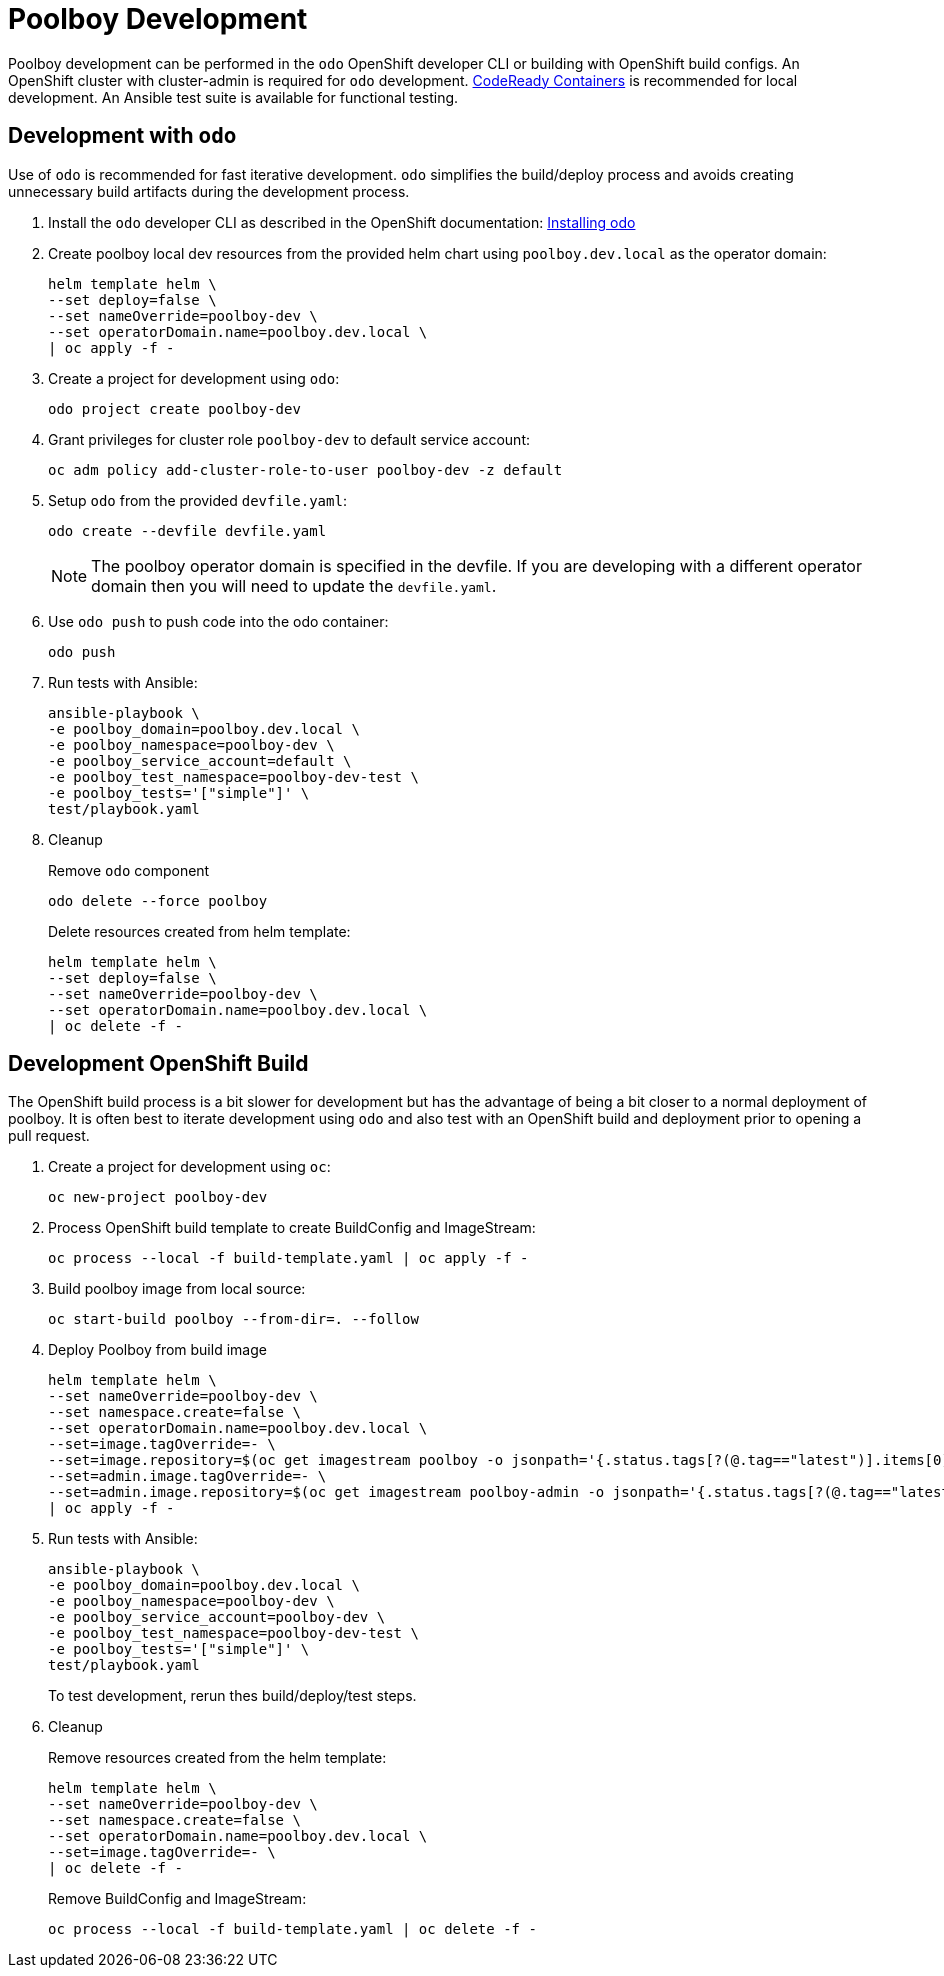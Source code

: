 # Poolboy Development

Poolboy development can be performed in the `odo` OpenShift developer CLI or building with OpenShift build configs.
An OpenShift cluster with cluster-admin is required for `odo` development.
https://developers.redhat.com/products/codeready-containers/overview[CodeReady Containers] is recommended for local development.
An Ansible test suite is available for functional testing.

## Development with `odo`

Use of `odo` is recommended for fast iterative development.
`odo` simplifies the build/deploy process and avoids creating unnecessary build artifacts during the development process.

. Install the `odo` developer CLI as described in the OpenShift documentation:
https://docs.openshift.com/container-platform/latest/cli_reference/developer_cli_odo/installing-odo.html[Installing odo]

. Create poolboy local dev resources from the provided helm chart using `poolboy.dev.local` as the operator domain:
+
---------------------------------------------
helm template helm \
--set deploy=false \
--set nameOverride=poolboy-dev \
--set operatorDomain.name=poolboy.dev.local \
| oc apply -f -
---------------------------------------------

. Create a project for development using `odo`:
+
------------------------------
odo project create poolboy-dev
------------------------------

. Grant privileges for cluster role `poolboy-dev` to default service account:
+
-------------------------------------------------------------
oc adm policy add-cluster-role-to-user poolboy-dev -z default
-------------------------------------------------------------

. Setup `odo` from the provided `devfile.yaml`:
+
---------------------------------
odo create --devfile devfile.yaml
---------------------------------
+
NOTE: The poolboy operator domain is specified in the devfile.
If you are developing with a different operator domain then you will need to update the `devfile.yaml`.

. Use `odo push` to push code into the odo container:
+
--------
odo push
--------

. Run tests with Ansible:
+
----
ansible-playbook \
-e poolboy_domain=poolboy.dev.local \
-e poolboy_namespace=poolboy-dev \
-e poolboy_service_account=default \
-e poolboy_test_namespace=poolboy-dev-test \
-e poolboy_tests='["simple"]' \
test/playbook.yaml
----

. Cleanup
+
Remove `odo` component
+
--------------------------
odo delete --force poolboy
--------------------------
+
Delete resources created from helm template:
+
---------------------------------------------
helm template helm \
--set deploy=false \
--set nameOverride=poolboy-dev \
--set operatorDomain.name=poolboy.dev.local \
| oc delete -f -
---------------------------------------------

## Development OpenShift Build

The OpenShift build process is a bit slower for development but has the advantage of being a bit closer to a normal deployment of poolboy.
It is often best to iterate development using `odo` and also test with an OpenShift build and deployment prior to opening a pull request.

. Create a project for development using `oc`:
+
--------------------------
oc new-project poolboy-dev
--------------------------

. Process OpenShift build template to create BuildConfig and ImageStream:
+
---------------------------------------------------------
oc process --local -f build-template.yaml | oc apply -f -
---------------------------------------------------------

. Build poolboy image from local source:
+
--------------------------------------------
oc start-build poolboy --from-dir=. --follow
--------------------------------------------

. Deploy Poolboy from build image
+
--------------------------------------------------------------------------------
helm template helm \
--set nameOverride=poolboy-dev \
--set namespace.create=false \
--set operatorDomain.name=poolboy.dev.local \
--set=image.tagOverride=- \
--set=image.repository=$(oc get imagestream poolboy -o jsonpath='{.status.tags[?(@.tag=="latest")].items[0].dockerImageReference}') \
--set=admin.image.tagOverride=- \
--set=admin.image.repository=$(oc get imagestream poolboy-admin -o jsonpath='{.status.tags[?(@.tag=="latest")].items[0].dockerImageReference}') \
| oc apply -f -
--------------------------------------------------------------------------------

. Run tests with Ansible:
+
----
ansible-playbook \
-e poolboy_domain=poolboy.dev.local \
-e poolboy_namespace=poolboy-dev \
-e poolboy_service_account=poolboy-dev \
-e poolboy_test_namespace=poolboy-dev-test \
-e poolboy_tests='["simple"]' \
test/playbook.yaml
----
+
To test development, rerun thes build/deploy/test steps.

. Cleanup
+
Remove resources created from the helm template:
+
---------------------------------------------
helm template helm \
--set nameOverride=poolboy-dev \
--set namespace.create=false \
--set operatorDomain.name=poolboy.dev.local \
--set=image.tagOverride=- \
| oc delete -f -
---------------------------------------------
+
Remove BuildConfig and ImageStream:
+
----------------------------------------------------------
oc process --local -f build-template.yaml | oc delete -f -
----------------------------------------------------------
